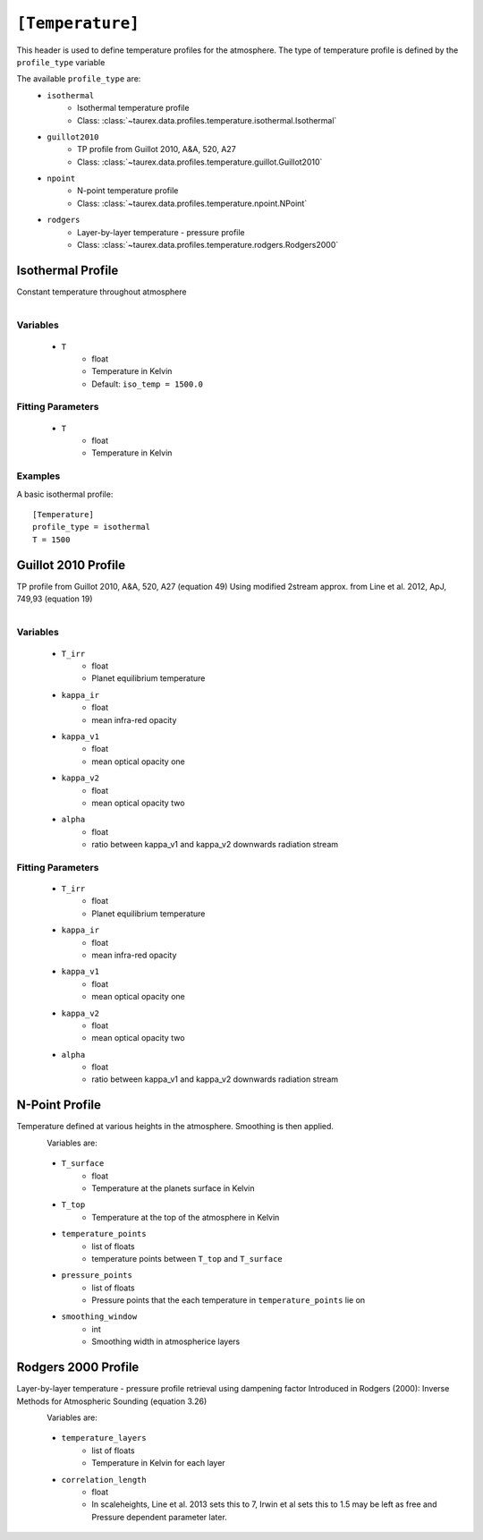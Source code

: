 .. _temperature:

=================
``[Temperature]``
=================

This header is used to define temperature profiles for the atmosphere.
The type of temperature profile is defined by the ``profile_type`` variable

The available ``profile_type`` are:
    - ``isothermal``
        - Isothermal temperature profile
        - Class: :class:`~taurex.data.profiles.temperature.isothermal.Isothermal`

    - ``guillot2010``
        - TP profile from Guillot 2010, A&A, 520, A27
        - Class: :class:`~taurex.data.profiles.temperature.guillot.Guillot2010`
    
    - ``npoint``
        - N-point temperature profile
        - Class: :class:`~taurex.data.profiles.temperature.npoint.NPoint`
    
    - ``rodgers``
        - Layer-by-layer temperature - pressure profile
        - Class: :class:`~taurex.data.profiles.temperature.rodgers.Rodgers2000`
    

Isothermal Profile
------------------

Constant temperature throughout atmosphere

.. figure::  _static/isothermal.png
   :align:   left
   :width: 80%

Variables
~~~~~~~~~

    - ``T``
        - float
        - Temperature in Kelvin
        - Default: ``iso_temp = 1500.0``

Fitting Parameters
~~~~~~~~~~~~~~~~~~

    - ``T``
        - float
        - Temperature in Kelvin

Examples
~~~~~~~~

A basic isothermal profile::

    [Temperature]
    profile_type = isothermal
    T = 1500



Guillot 2010 Profile
--------------------

TP profile from Guillot 2010, A&A, 520, A27 (equation 49)
Using modified 2stream approx. from Line et al. 2012, ApJ, 749,93 (equation 19)

.. figure::  _static/guillot.png
   :align:   left
   :width: 80%

Variables
~~~~~~~~~

    - ``T_irr``
        - float
        - Planet equilibrium temperature
    - ``kappa_ir``
        - float
        - mean infra-red opacity
    - ``kappa_v1``
        - float
        - mean optical opacity one
    - ``kappa_v2``
        - float
        - mean optical opacity two
    - ``alpha``
        - float
        - ratio between kappa_v1 and kappa_v2 downwards radiation stream

Fitting Parameters
~~~~~~~~~~~~~~~~~~

    - ``T_irr``
        - float
        - Planet equilibrium temperature
    - ``kappa_ir``
        - float
        - mean infra-red opacity
    - ``kappa_v1``
        - float
        - mean optical opacity one
    - ``kappa_v2``
        - float
        - mean optical opacity two
    - ``alpha``
        - float
        - ratio between kappa_v1 and kappa_v2 downwards radiation stream

N-Point Profile
---------------

Temperature defined at various heights in the atmosphere. Smoothing is then applied.

.. figure::  _static/npoint.png
   :align:   left
   :width: 80%

Variables are:

    - ``T_surface``
        - float
        - Temperature at the planets surface in Kelvin

    - ``T_top``
        - Temperature at the top of the atmosphere in Kelvin

    - ``temperature_points`` 
        - list of floats
        - temperature points between ``T_top`` and ``T_surface``

    - ``pressure_points``
        - list of floats
        - Pressure points that the each temperature in ``temperature_points`` lie on

    - ``smoothing_window``
        - int
        - Smoothing width in atmospherice layers



Rodgers 2000 Profile
--------------------

Layer-by-layer temperature - pressure profile retrieval using dampening factor
Introduced in Rodgers (2000): Inverse Methods for Atmospheric Sounding (equation 3.26)

.. figure::  _static/rodgers.png
   :align:   left
   :width: 80%

Variables are:

    - ``temperature_layers``
        - list of floats
        - Temperature in Kelvin for each layer

    - ``correlation_length``
        - float
        - In scaleheights, Line et al. 2013 sets this to 7, Irwin et al sets this to 1.5
          may be left as free and Pressure dependent parameter later.

